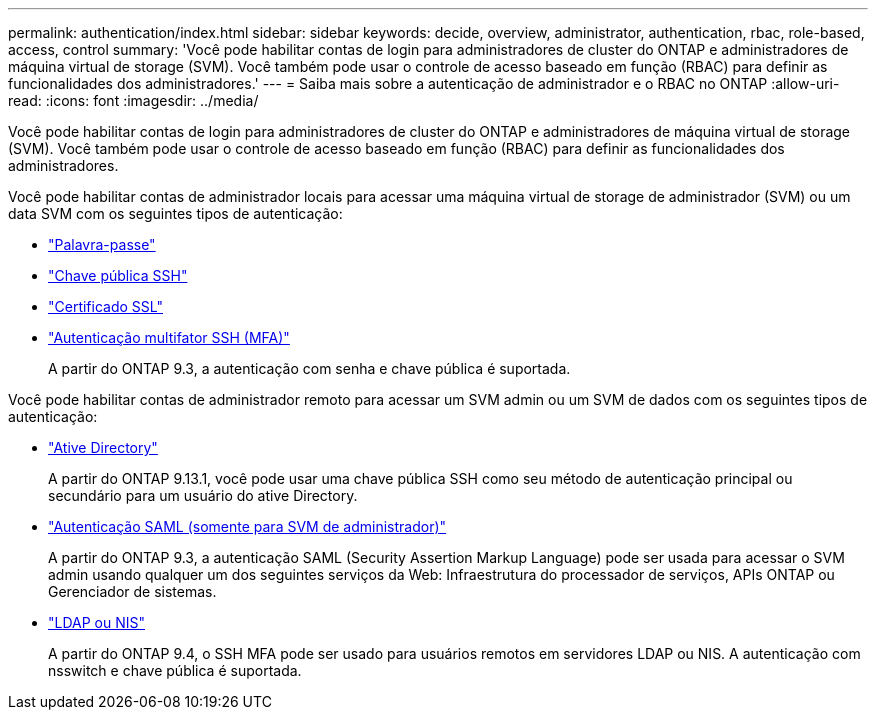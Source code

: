 ---
permalink: authentication/index.html 
sidebar: sidebar 
keywords: decide, overview, administrator, authentication, rbac, role-based, access, control 
summary: 'Você pode habilitar contas de login para administradores de cluster do ONTAP e administradores de máquina virtual de storage (SVM). Você também pode usar o controle de acesso baseado em função (RBAC) para definir as funcionalidades dos administradores.' 
---
= Saiba mais sobre a autenticação de administrador e o RBAC no ONTAP
:allow-uri-read: 
:icons: font
:imagesdir: ../media/


[role="lead"]
Você pode habilitar contas de login para administradores de cluster do ONTAP e administradores de máquina virtual de storage (SVM). Você também pode usar o controle de acesso baseado em função (RBAC) para definir as funcionalidades dos administradores.

Você pode habilitar contas de administrador locais para acessar uma máquina virtual de storage de administrador (SVM) ou um data SVM com os seguintes tipos de autenticação:

* link:enable-password-account-access-task.html["Palavra-passe"]
* link:enable-ssh-public-key-accounts-task.html["Chave pública SSH"]
* link:enable-ssl-certificate-accounts-task.html["Certificado SSL"]
* link:mfa-overview.html["Autenticação multifator SSH (MFA)"]
+
A partir do ONTAP 9.3, a autenticação com senha e chave pública é suportada.



Você pode habilitar contas de administrador remoto para acessar um SVM admin ou um SVM de dados com os seguintes tipos de autenticação:

* link:grant-access-active-directory-users-groups-task.html["Ative Directory"]
+
A partir do ONTAP 9.13.1, você pode usar uma chave pública SSH como seu método de autenticação principal ou secundário para um usuário do ative Directory.

* link:../system-admin/configure-saml-authentication-task.html["Autenticação SAML (somente para SVM de administrador)"]
+
A partir do ONTAP 9.3, a autenticação SAML (Security Assertion Markup Language) pode ser usada para acessar o SVM admin usando qualquer um dos seguintes serviços da Web: Infraestrutura do processador de serviços, APIs ONTAP ou Gerenciador de sistemas.

* link:grant-access-nis-ldap-user-accounts-task.html["LDAP ou NIS"]
+
A partir do ONTAP 9.4, o SSH MFA pode ser usado para usuários remotos em servidores LDAP ou NIS. A autenticação com nsswitch e chave pública é suportada.


